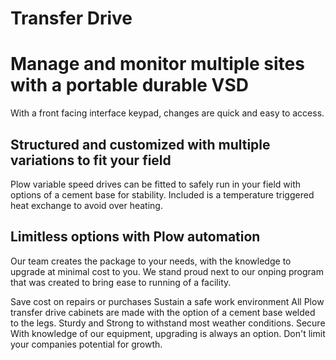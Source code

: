 * Transfer Drive
[[/assets/img/edited_transfer_drive.png]]
* Manage and monitor multiple sites with a portable durable VSD
With a front facing interface keypad, changes are quick and easy to access.
** Structured and customized with multiple variations to fit your field
Plow variable speed drives can be fitted to safely run in your field with options of
a cement base for stability.  Included is a temperature triggered heat exchange to 
avoid over heating. 
** Limitless options with Plow automation
 Our team creates the package to your needs, with the knowledge 
to upgrade at minimal cost to you.  We stand proud next to our onping program 
that was created to bring ease to running of a facility.  

  
Save cost on repairs or purchases
Sustain a safe work environment
 All Plow transfer drive cabinets are made with the option of a cement base welded to the legs. 
Sturdy and Strong to withstand most weather conditions.
Secure 
 With knowledge of our equipment, upgrading is always an option.
Don't limit your companies potential for growth.
